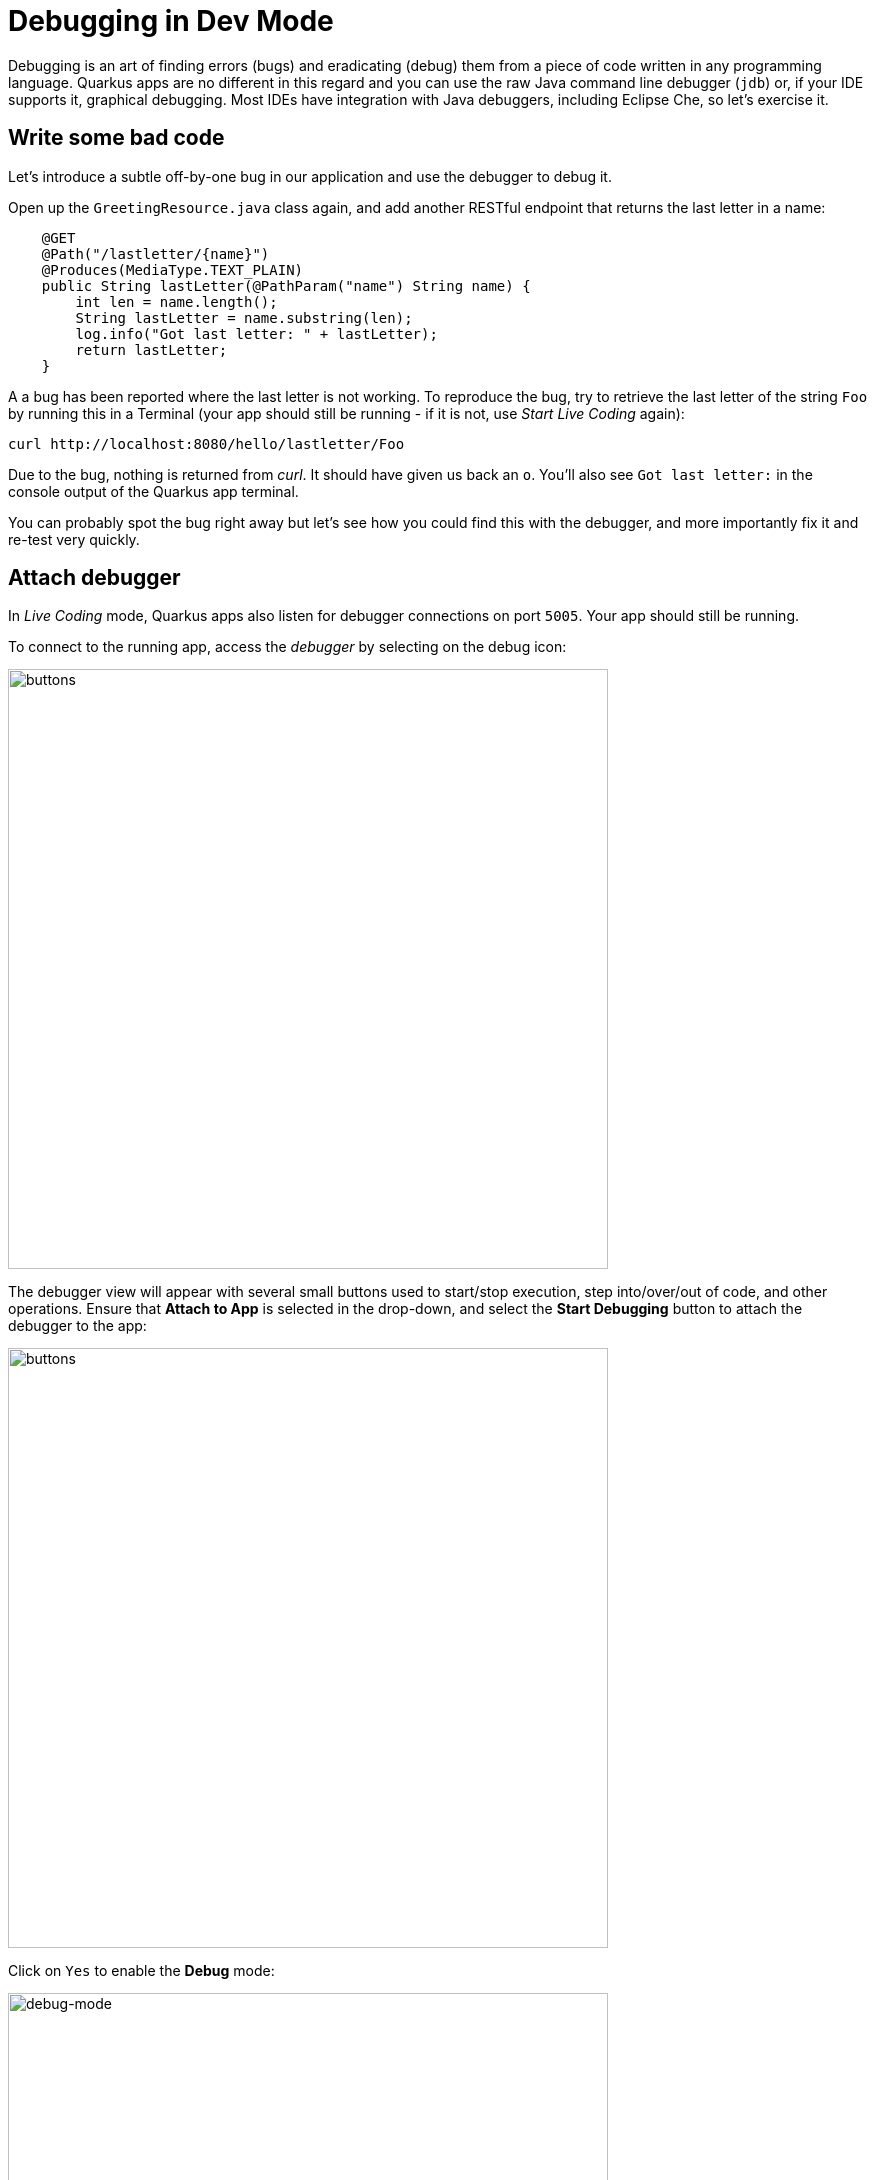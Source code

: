 = Debugging in Dev Mode
:experimental:
:imagesdir: images

Debugging is an art of finding errors (bugs) and eradicating (debug) them from a piece of code written in any programming language. Quarkus apps are no different in this regard and you can use the raw Java command line debugger (`jdb`) or, if your IDE supports it, graphical debugging. Most IDEs have integration with Java debuggers, including Eclipse Che, so let's exercise it.

== Write some bad code

Let's introduce a subtle off-by-one bug in our application and use the debugger to debug it.

Open up the `GreetingResource.java` class again, and add another RESTful endpoint that returns the last letter in a name:

[source, java, role="copypaste"]
----
    @GET
    @Path("/lastletter/{name}")
    @Produces(MediaType.TEXT_PLAIN)
    public String lastLetter(@PathParam("name") String name) {
        int len = name.length();
        String lastLetter = name.substring(len);
        log.info("Got last letter: " + lastLetter);
        return lastLetter;
    }
----

A a bug has been reported where the last letter is not working. To reproduce the bug, try to retrieve the last letter of the string `Foo` by running this in a Terminal (your app should still be running - if it is not, use _Start Live Coding_ again):

[source,sh,role="copypaste"]
----
curl http://localhost:8080/hello/lastletter/Foo
----

Due to the bug, nothing is returned from _curl_. It should have given us back an `o`. You'll also see `Got last letter:` in the console output of the Quarkus app terminal.

You can probably spot the bug right away but let's see how you could find this with the debugger, and more importantly fix it and re-test very quickly.

== Attach debugger

In _Live Coding_ mode, Quarkus apps also listen for debugger connections on port `5005`. Your app should still be running.

To connect to the running app, access the _debugger_ by selecting on the debug icon:

image::crwdebug.png[buttons, 600]

The debugger view will appear with several small buttons used to start/stop execution, step into/over/out of code, and other operations. Ensure that **Attach to App** is selected in the drop-down, and select the **Start Debugging** button to attach the debugger to the app:

image::buttons.png[buttons, 600]

Click on `Yes` to enable the *Debug* mode:

image::debug-mode.png[debug-mode, 600]

== Set a Breakpoint

To debug the app, let's step through our function that has the bug. In the left gutter of the code, to the left of the line numbers, select once next to `int len = name.length();` to set a breakpoint and cause a red circle to appear:

[NOTE]
====
Your line numbers may be different depending on where you placed this code in the file.
====

image::break.png[breakpoint,800]

== Trigger the bug

Now that we have a breakpoint, in a Terminal issue the same `curl` command as before:

[source, sh, role="copypaste"]
----
curl http://localhost:8080/hello/lastletter/foo
----

This time, the command will appear to hang as the breakpoint has been reached. The line where you set the breakpoint will be highlighted:

image::breakreached.png[breakpointreached]

You will see four main sections of the debug view:

* **Threads** - A list of active threads at the point where the breakpoint was reached.

* **Call Stack** - This is an ordered list of _stack frames_ showing the path through the code from the beginning of the thread to the current location in our code.

* **Variables** - Here you can see the value of _local_ variables in the selected stack frame. In our code we have no local variables defined yet, but once we start stepping through the code, newly defined variables (like `len`) will appear here.

* **Breakpoints** - This lists the breakpoints you've set. Each Breakpoint can be further configured, or selectively disabled, by right-selecting on the breakpoint in the breakpoint list.

Step over the current line by selecting **Step Over**:

image::stepover.png[length, 800]

This will fully execute the current line, and advance to the next line in the code and stop again. (You could also step _into_ methods for deeper debugging).

At this point, `len` is defined (and listed on the right side):

image::len.png[length, 800]

2.13.7.Final-redhat-00003 **Step Over** again, which executes the line to grab the last letter using `len` an offset to the `substring` method. See the bug? Look at the value of `lastLetter` in the variables list on the right - it's empty!

We need to pass an offset that is one _before_ the end, to get the last letter.

Select the **Continue** button to let the method continue, log the erroneous value to the console, and return the value (your `curl` command may have timed out).

image::debug-continue.png[buttons, 600]

== Fix the bug

Fix the code by changing the line that calls `substring()` to read:

[source, java, role="copypaste"]
----
        String lastLetter = name.substring(len - 1);
----

With the bug fixed, re-trigger the method by running the `curl` command again in a Terminal:

[source, sh, role="copypaste"]
----
curl http://localhost:8080/hello/lastletter/foo ; echo
----

The breakpoint will be hit once again. Step over the lines to verify the value of `lastLetter` is correct and you see a proper `Got last letter: o` on the console. before the method returns. You've fixed the bug!

image::fixed.png[length, 800]

[WARNING]
====
Occasionally the debugger gets disconnected from the running app. If your breakpoints aren't being hit, try to select the **Disconnect** button, and then reconnect with the **Start Debugging** button, and try again.
====

Remove the breakpoint by selecting on the red circle to de-highlight it.  Run the `curl` command once more to see the full bugfix which should return the last letter of the generated name now: You should see `o`.

select **Disconnect** button to quit the debugging session.

image::debug-disconnect.png[buttons, 600]

== Congratulations!

Quarkus apps are just like any other Java app, so debugging is straightforward and supported by many IDEs and CLIs out there. Combined with Live Reload, it makes development quick and (relatively) painless!
